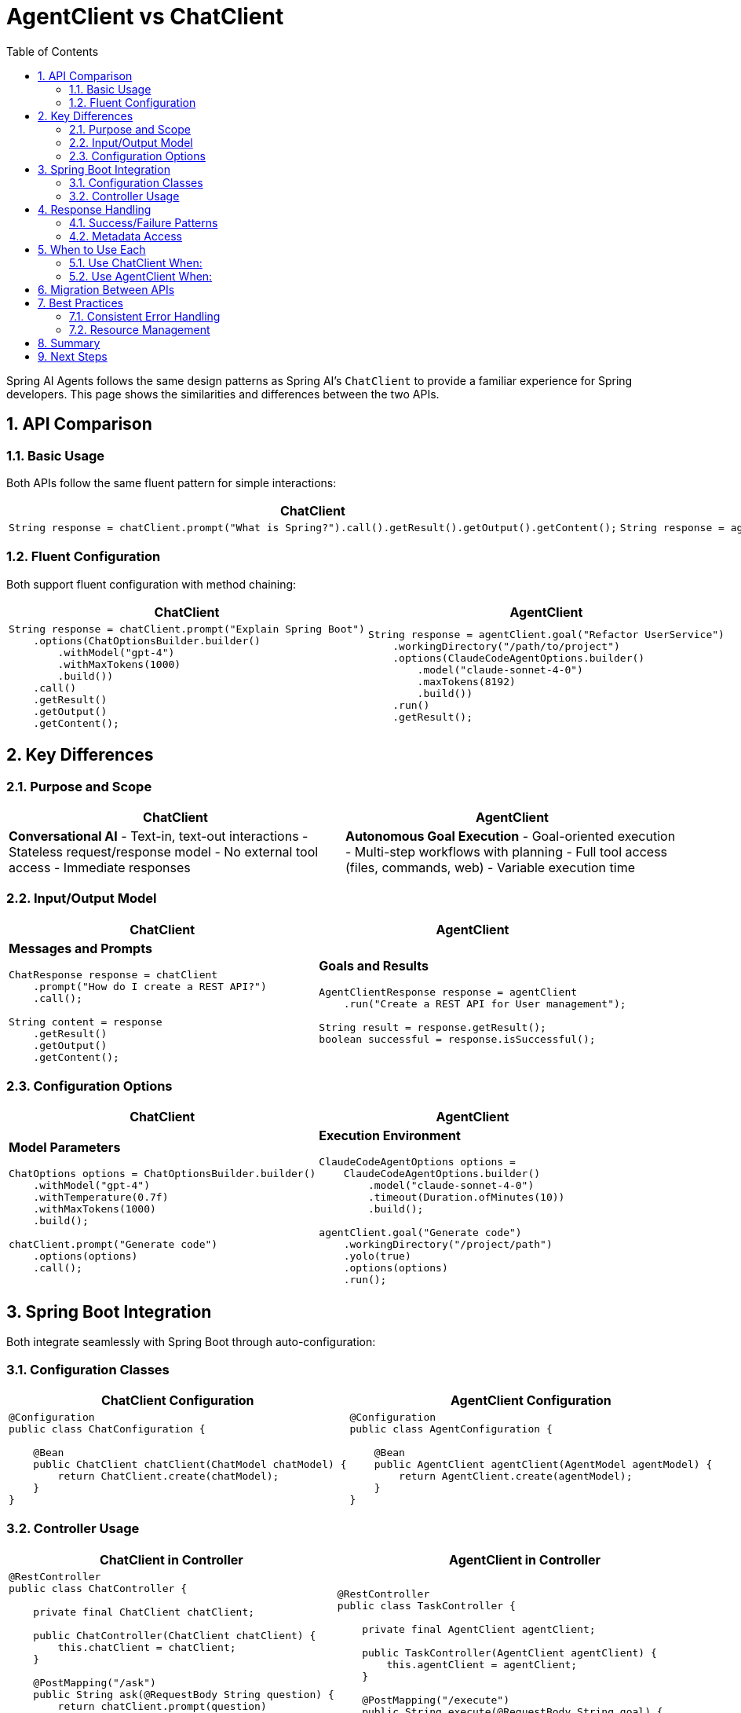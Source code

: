 = AgentClient vs ChatClient
:page-title: AgentClient vs ChatClient Comparison
:toc: left
:tabsize: 2
:sectnums:

Spring AI Agents follows the same design patterns as Spring AI's `ChatClient` to provide a familiar experience for Spring developers. This page shows the similarities and differences between the two APIs.

== API Comparison

=== Basic Usage

Both APIs follow the same fluent pattern for simple interactions:

[cols="1,1"]
|===
|ChatClient |AgentClient

a|
[source,java]
----
String response = chatClient.prompt("What is Spring?").call().getResult().getOutput().getContent();
----

a|
[source,java]
----
String response = agentClient.run("Create a Hello World class").getResult();
----

|===

=== Fluent Configuration

Both support fluent configuration with method chaining:

[cols="1,1"]
|===
|ChatClient |AgentClient

a|
[source,java]
----
String response = chatClient.prompt("Explain Spring Boot")
    .options(ChatOptionsBuilder.builder()
        .withModel("gpt-4")
        .withMaxTokens(1000)
        .build())
    .call()
    .getResult()
    .getOutput()
    .getContent();
----

a|
[source,java]
----
String response = agentClient.goal("Refactor UserService")
    .workingDirectory("/path/to/project")
    .options(ClaudeCodeAgentOptions.builder()
        .model("claude-sonnet-4-0")
        .maxTokens(8192)
        .build())
    .run()
    .getResult();
----

|===

== Key Differences

=== Purpose and Scope

[cols="1,1"]
|===
|ChatClient |AgentClient

|**Conversational AI**
- Text-in, text-out interactions
- Stateless request/response model
- No external tool access
- Immediate responses

|**Autonomous Goal Execution**
- Goal-oriented execution
- Multi-step workflows with planning
- Full tool access (files, commands, web)
- Variable execution time
|===

=== Input/Output Model

[cols="1,1"]
|===
|ChatClient |AgentClient

a|
**Messages and Prompts**
[source,java]
----
ChatResponse response = chatClient
    .prompt("How do I create a REST API?")
    .call();

String content = response
    .getResult()
    .getOutput()
    .getContent();
----

a|
**Goals and Results**
[source,java]
----
AgentClientResponse response = agentClient
    .run("Create a REST API for User management");

String result = response.getResult();
boolean successful = response.isSuccessful();
----

|===

=== Configuration Options

[cols="1,1"]
|===
|ChatClient |AgentClient

a|
**Model Parameters**
[source,java]
----
ChatOptions options = ChatOptionsBuilder.builder()
    .withModel("gpt-4")
    .withTemperature(0.7f)
    .withMaxTokens(1000)
    .build();

chatClient.prompt("Generate code")
    .options(options)
    .call();
----

a|
**Execution Environment**
[source,java]
----
ClaudeCodeAgentOptions options = 
    ClaudeCodeAgentOptions.builder()
        .model("claude-sonnet-4-0")
        .timeout(Duration.ofMinutes(10))
        .build();

agentClient.goal("Generate code")
    .workingDirectory("/project/path")
    .yolo(true)
    .options(options)
    .run();
----

|===

== Spring Boot Integration

Both integrate seamlessly with Spring Boot through auto-configuration:

=== Configuration Classes

[cols="1,1"]
|===
|ChatClient Configuration |AgentClient Configuration

a|
[source,java]
----
@Configuration
public class ChatConfiguration {
    
    @Bean
    public ChatClient chatClient(ChatModel chatModel) {
        return ChatClient.create(chatModel);
    }
}
----

a|
[source,java]
----
@Configuration
public class AgentConfiguration {
    
    @Bean
    public AgentClient agentClient(AgentModel agentModel) {
        return AgentClient.create(agentModel);
    }
}
----

|===

=== Controller Usage

[cols="1,1"]
|===
|ChatClient in Controller |AgentClient in Controller

a|
[source,java]
----
@RestController
public class ChatController {
    
    private final ChatClient chatClient;
    
    public ChatController(ChatClient chatClient) {
        this.chatClient = chatClient;
    }
    
    @PostMapping("/ask")
    public String ask(@RequestBody String question) {
        return chatClient.prompt(question)
            .call()
            .getResult()
            .getOutput()
            .getContent();
    }
}
----

a|
[source,java]
----
@RestController
public class TaskController {
    
    private final AgentClient agentClient;
    
    public TaskController(AgentClient agentClient) {
        this.agentClient = agentClient;
    }
    
    @PostMapping("/execute")
    public String execute(@RequestBody String goal) {
        AgentClientResponse response = agentClient.run(goal);
        return response.getResult();
    }
}
----

|===

== Response Handling

=== Success/Failure Patterns

[cols="1,1"]
|===
|ChatClient |AgentClient

a|
[source,java]
----
ChatResponse response = chatClient.prompt("Explain Java").call();

// ChatClient responses are always "successful"
// Error handling happens at transport level
String content = response
    .getResult()
    .getOutput()
    .getContent();
----

a|
[source,java]
----
AgentClientResponse response = agentClient.run("Fix compilation errors");

// Agents can fail or succeed
if (response.isSuccessful()) {
    System.out.println("Goal completed: " + response.getResult());
} else {
    System.err.println("Goal failed: " + response.getResult());
}
----

|===

=== Metadata Access

[cols="1,1"]
|===
|ChatClient |AgentClient

a|
[source,java]
----
ChatResponse response = chatClient.prompt("Hello").call();

// Access generation metadata
Generation result = response.getResult();
ChatGenerationMetadata metadata = result.getMetadata();

String finishReason = metadata.getFinishReason();
Usage usage = metadata.getUsage();
----

a|
[source,java]
----
AgentClientResponse response = agentClient.run("Create tests");

// Access execution metadata  
AgentResponseMetadata metadata = response.getMetadata();

Duration executionTime = metadata.getDuration();
String agentModel = metadata.getModel();
----

|===

== When to Use Each

=== Use ChatClient When:

* **Conversational interactions** - Q&A, explanations, content generation
* **Text processing** - Summarization, translation, analysis
* **Immediate responses** - Real-time chat, quick queries
* **Stateless operations** - Each request is independent

Example use cases:
[source,java]
----
// Content generation
String blogPost = chatClient.prompt("Write a blog post about Spring Security").call()...;

// Data analysis
String summary = chatClient.prompt("Summarize this sales report: " + data).call()...;

// Q&A
String answer = chatClient.prompt("How do I configure Spring Data JPA?").call()...;
----

=== Use AgentClient When:

* **Goal execution** - Code generation, refactoring, debugging
* **Multi-step workflows** - Complex development tasks requiring planning
* **Tool interaction** - File manipulation, command execution, web research
* **Project-specific work** - Tasks requiring codebase understanding

Example use cases:
[source,java]
----
// Code generation
agentClient.run("Create a REST controller for User entity with CRUD operations");

// Debugging
agentClient.run("Find and fix the memory leak in the OrderService class");

// Refactoring
agentClient.run("Convert this project from JUnit 4 to JUnit 5");
----

== Migration Between APIs

While the APIs are similar in structure, they serve different purposes. You typically won't migrate between them, but rather choose the appropriate one for each use case:

[source,java]
----
@Service
public class DevelopmentAssistantService {
    
    private final ChatClient chatClient;
    private final AgentClient agentClient;
    
    public DevelopmentAssistantService(ChatClient chatClient, AgentClient agentClient) {
        this.chatClient = chatClient;
        this.agentClient = agentClient;
    }
    
    // Use ChatClient for explanations
    public String explainPattern(String patternName) {
        return chatClient.prompt("Explain the " + patternName + " design pattern").call()
            .getResult().getOutput().getContent();
    }
    
    // Use AgentClient for implementation
    public String implementPattern(String patternName, String context) {
        return agentClient.run("Implement " + patternName + " pattern in " + context)
            .getResult();
    }
}
----

== Best Practices

=== Consistent Error Handling

Both APIs benefit from consistent error handling patterns:

[source,java]
----
@Component
public class AIService {
    
    public String askQuestion(String question) {
        try {
            return chatClient.prompt(question).call()
                .getResult().getOutput().getContent();
        } catch (Exception e) {
            log.error("Chat request failed: {}", e.getMessage());
            throw new ServiceException("Unable to process question", e);
        }
    }
    
    public String executeTask(String goal) {
        try {
            AgentClientResponse response = agentClient.run(goal);
            if (response.isSuccessful()) {
                return response.getResult();
            } else {
                throw new GoalExecutionException("Goal failed: " + response.getResult());
            }
        } catch (Exception e) {
            log.error("Goal execution failed: {}", e.getMessage());
            throw new ServiceException("Unable to execute goal", e);
        }
    }
}
----

=== Resource Management

Both clients are thread-safe and designed for reuse:

[source,java]
----
@Configuration
public class AIConfiguration {
    
    // Both clients are singleton beans - thread-safe and efficient
    @Bean
    public ChatClient chatClient(ChatModel chatModel) {
        return ChatClient.create(chatModel);
    }
    
    @Bean  
    public AgentClient agentClient(AgentModel agentModel) {
        return AgentClient.create(agentModel);
    }
}
----

== Summary

AgentClient and ChatClient share the same Spring AI design philosophy and fluent API patterns, making them familiar to Spring developers. The key difference is their purpose: ChatClient for conversational AI interactions, AgentClient for autonomous goal execution.

Both APIs integrate seamlessly into Spring Boot applications and follow established Spring patterns for configuration, dependency injection, and error handling.

== Next Steps

* Explore the full xref:api/agentclient.adoc[AgentClient API] documentation
* Learn about specific agent implementations in xref:api/claude-code-sdk.adoc[Claude Code SDK]
* See practical examples in xref:samples.adoc[Sample Agents]